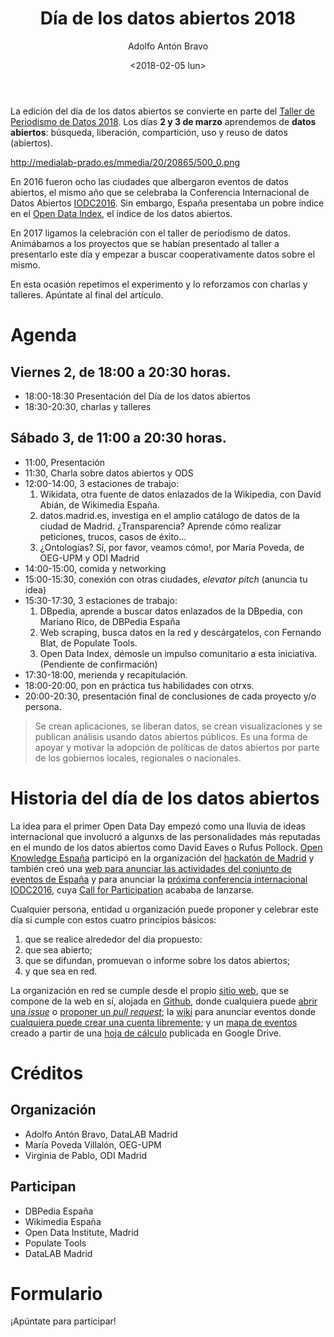 

#+CATEGORY: congreso, evento
#+TAGS: datos, datos abiertos, opendata, open data, opendataday
#+DESCRIPTION: Organización del Día de los Datos Abiertos 2018 como parte del Taller de Periodismo de Datos 2018
#+TITLE: Día de los datos abiertos 2018
#+DATE: <2018-02-05 lun>
#+AUTHOR: Adolfo Antón Bravo
#+EMAIL: adolfo@medialab-prado.es
#+OPTIONS: todo:nil pri:nil tags:nil ^:nil toc:nil num:nil

La edición del día de los datos abiertos se convierte en parte del [[http://medialab-prado.es/article/tpd18][Taller de Periodismo de Datos 2018]]. Los
días *2 y 3 de marzo* aprendemos de *datos abiertos*: búsqueda, liberación, compartición, uso y reuso de datos
(abiertos).

#+CAPTION: Open Data Day
#+NAME: odd18
#+ATTR_HTML: :alt Están invitadxs, de nuevo. El día de los datos abiertos se llevará a cabo el viernes 2 y sábado 3 de marzo de 2018, CC ODD :width 480px :title Open Data Day Madrid 2018
http://medialab-prado.es/mmedia/20/20865/500_0.png

En 2016 fueron ocho las ciudades que albergaron eventos de datos abiertos, el mismo año que se celebraba la
Conferencia Internacional de Datos Abiertos [[http://iodc2016.org][IODC2016]]. Sin embargo, España presentaba un pobre índice en el
[[https://index.okfn.org/][Open Data Index]], el índice de los datos abiertos.

En 2017 ligamos la celebración con el taller de periodismo de datos. Animábamos a los proyectos que se habían
presentado al taller a presentarlo este día y empezar a buscar cooperativamente datos sobre el mismo.

En esta ocasión repetimos el experimento y lo reforzamos con charlas y talleres. Apúntate al final del artículo.

* Agenda
** Viernes 2, de 18:00 a 20:30 horas.
- 18:00-18:30 Presentación del Día de los datos abiertos
- 18:30-20:30, charlas y talleres

** Sábado 3, de 11:00 a 20:30 horas.
- 11:00, Presentación
- 11:30, Charla sobre datos abiertos y ODS
- 12:00-14:00, 3 estaciones de trabajo:
 1. Wikidata, otra fuente de datos enlazados de la Wikipedia, con David Abián, de Wikimedia España.
 2. datos.madrid.es, investiga en el amplio catálogo de datos de la ciudad de Madrid. ¿Transparencia? Aprende cómo realizar peticiones, trucos, casos de éxito...
 3. ¿Ontologías? Sí, por favor, veamos cómo!, por María Poveda, de OEG-UPM y ODI Madrid
- 14:00-15:00, comida y networking
- 15:00-15:30, conexión con otras ciudades, /elevator pitch/ (anuncia tu idea)
- 15:30-17:30, 3 estaciones de trabajo:
 1. DBpedia, aprende a buscar datos enlazados de la DBpedia, con Mariano Rico, de DBPedia España
 2. Web scraping, busca datos en la red y descárgatelos, con Fernando Blat, de Populate Tools.
 3. Open Data Index, démosle un impulso comunitario a esta iniciativa. (Pendiente de confirmación)
- 17:30-18:00, merienda y recapitulación.
- 18:00-20:00, pon en práctica tus habilidades con otrxs.
- 20:00-20:30, presentación final de conclusiones de cada proyecto y/o persona.


#+BEGIN_QUOTE
Se crean aplicaciones, se liberan datos, se crean visualizaciones y se publican análisis usando datos abiertos públicos. Es una forma de apoyar y motivar la adopción de políticas de datos abiertos por parte de los gobiernos locales, regionales o nacionales. 
#+END_QUOTE

* Historia del día de los datos abiertos
La idea para el primer Open Data Day empezó como una lluvia de ideas internacional que involucró a algunxs de
las personalidades más reputadas en el mundo de los datos abiertos como David Eaves o Rufus Pollock. [[http://okfn.es][Open
Knowledge España]] participó en la organización del [[http://madrid.opendataday.org][hackatón de Madrid]] y también creó una [[http://spain.opendataday.org][web para anunciar las
actividades del conjunto de eventos de España]] y para anunciar la [[http://opendatacon.org][próxima conferencia internacional IODC2016]],
cuya [[http://opendatacon.org/iodc16/call-for-proposals/][Call for Participation]] acababa de lanzarse.

Cualquier persona, entidad u organización puede proponer y celebrar este día si cumple con estos cuatro
principios básicos:

1. que se realice alrededor del día propuesto:
2. que sea abierto;
3. que se difundan, promuevan o informe sobre los datos abiertos;
4. y que sea en red.


La organización en red se cumple desde el propio [[http://opendataday.org][sitio web]], que se compone de la web en sí, alojada en [[https://github.com/okfn/opendataday.org/][Github]], donde cualquiera puede [[https://github.com/okfn/opendataday.org/issues/new][abrir una /issue/]] o [[https://github.com/okfn/opendataday.org/compare][proponer un /pull request/]]; la [[http://wiki.opendataday.org/2016/][wiki]] para anunciar eventos donde [[http://wiki.opendataday.org/wiki/index.php?title=Special:UserLogin&returnto=Main+Page&type=signup][cualquiera puede crear una cuenta libremente]]; y un [[http://opendataday.org/map/][mapa de eventos]] creado a partir de una [[https://docs.google.com/spreadsheets/d/1cV43fuzwy2q2ZKDWrHVS6XR4O8B01eLevh4PD6nCENE/edit#gid=1172400195][hoja de cálculo]] publicada en Google Drive.

* Créditos
** Organización
- Adolfo Antón Bravo, DataLAB Madrid
- María Poveda Villalón, OEG-UPM
- Virginia de Pablo, ODI Madrid
** Participan
- DBPedia España
- Wikimedia España
- Open Data Institute, Madrid
- Populate Tools
- DataLAB Madrid

* Formulario

¡Apúntate para participar!


